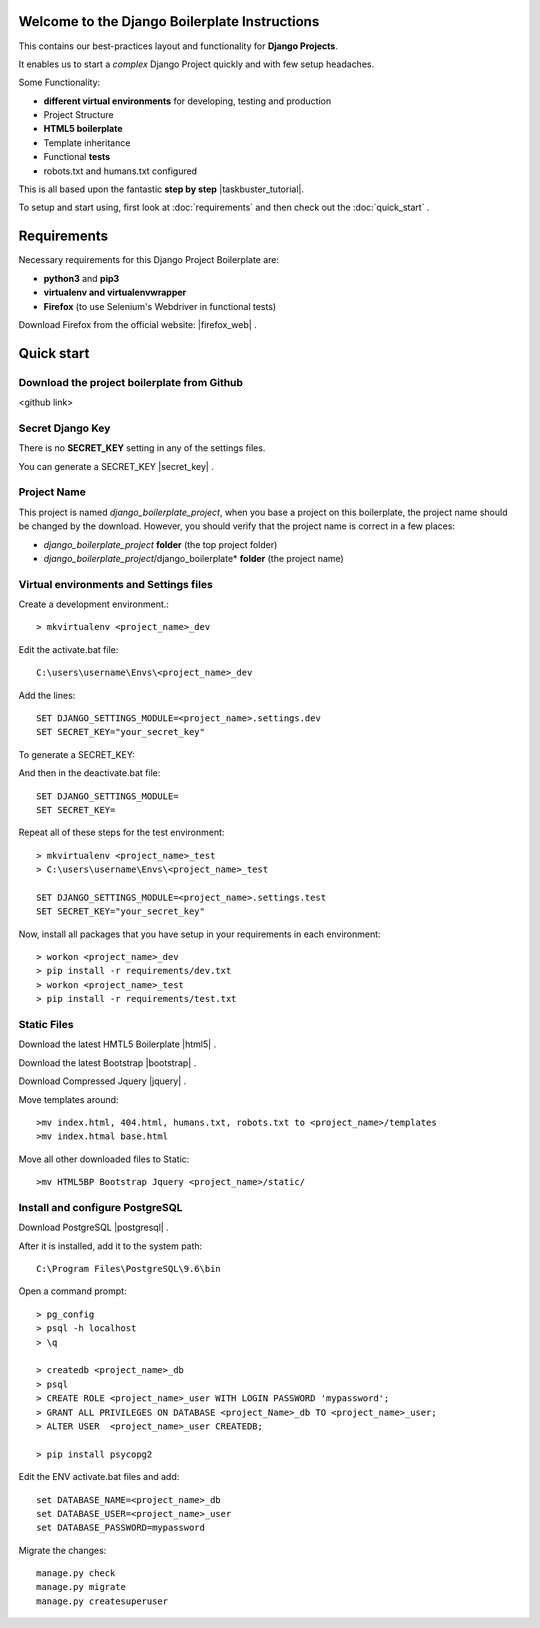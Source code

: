 Welcome to the Django Boilerplate Instructions
==============================================

This contains our best-practices layout and functionality for **Django Projects**.

It enables us to start a *complex* Django Project quickly and with few setup headaches.

Some Functionality:

- **different virtual environments** for developing, testing and production
- Project Structure
- **HTML5 boilerplate**
- Template inheritance
- Functional **tests**
- robots.txt and humans.txt configured
  
This is all based upon the fantastic **step by step** |taskbuster_tutorial|. 

.. |taskbuster_tutorial| raw:: html

    <a href="http://marinamele.com/taskbuster-django-tutorial" target="_blank">TaskBuster Django Tutorial</a>

To setup and start using, first look at :doc:`requirements` and then check out the :doc:`quick_start` .



Requirements
============

Necessary requirements for this Django Project Boilerplate are:

- **python3** and **pip3**
- **virtualenv and virtualenvwrapper**
- **Firefox** (to use Selenium's Webdriver in functional tests)
  

Download Firefox from the official website: |firefox_web| .

.. |firefox_web| raw:: html

    <a href="https://www.mozilla.org" target="_blank">Firefox</a>



Quick start
===========

Download the project boilerplate from Github
---------------------------------------------
<github link>


Secret Django Key
-----------------

There is no **SECRET_KEY** setting in any of the settings files.

You can generate a SECRET_KEY |secret_key| .

.. |secret_key| raw:: html

    <a href="http://www.miniwebtool.com/django-secret-key-generator" target="_blank">here</a>


Project Name
------------

This project is named *django_boilerplate_project*, when you base a project on this boilerplate, the project name should be changed by the download. However, you should verify that the project name is correct in a few places:

- *django_boilerplate_project* **folder** (the top project folder)
- *django_boilerplate_project*/django_boilerplate* **folder** (the project name)


Virtual environments and Settings files
---------------------------------------

Create a development environment.::

    > mkvirtualenv <project_name>_dev


Edit the activate.bat file: ::

    C:\users\username\Envs\<project_name>_dev

Add the lines: ::

    SET DJANGO_SETTINGS_MODULE=<project_name>.settings.dev
    SET SECRET_KEY="your_secret_key"

To generate a SECRET_KEY:

.. |SECRET_KEY| raw:: html
    
    <a href="http://www.miniwebtool.com/django-secret-key-generator"
    target="_blank">SECRET_KEY</a>
 

And then in the deactivate.bat file: ::
    
    SET DJANGO_SETTINGS_MODULE=
    SET SECRET_KEY=


Repeat all of these steps for the test environment: ::

    > mkvirtualenv <project_name>_test
    > C:\users\username\Envs\<project_name>_test

    SET DJANGO_SETTINGS_MODULE=<project_name>.settings.test
    SET SECRET_KEY="your_secret_key"


Now, install all packages that you have setup in your requirements in each environment::

    > workon <project_name>_dev
    > pip install -r requirements/dev.txt
    > workon <project_name>_test
    > pip install -r requirements/test.txt


Static Files
------------

Download the latest HMTL5 Boilerplate |html5| .

.. |html5| raw:: html

        <a href="https://html5boilerplate.com/" target="_blank">here</a>


Download the latest Bootstrap |bootstrap| .

.. |bootstrap| raw:: html

        <a href="http://getbootstrap.com/getting-started/#download" target="_blank">here</a>

Download Compressed Jquery |jquery| .
    
.. |jquery| raw:: html

    <a href="http://jquery.com/download/" target="_blank">here</a>


Move templates around::
    
    >mv index.html, 404.html, humans.txt, robots.txt to <project_name>/templates
    >mv index.htmal base.html


Move all other downloaded files to Static::
    
    >mv HTML5BP Bootstrap Jquery <project_name>/static/


Install and configure PostgreSQL
--------------------------------
    
Download PostgreSQL |postgresql| .

.. |postgresql| raw:: html

    <a href="https://www.postgresql.org/download/windows/" target="_blank">here</a>


After it is installed, add it to the system path: ::
    
    C:\Program Files\PostgreSQL\9.6\bin

Open a command prompt: ::
    
    > pg_config
    > psql -h localhost
    > \q

    > createdb <project_name>_db
    > psql
    > CREATE ROLE <project_name>_user WITH LOGIN PASSWORD 'mypassword';
    > GRANT ALL PRIVILEGES ON DATABASE <project_Name>_db TO <project_name>_user;
    > ALTER USER  <project_name>_user CREATEDB;

    > pip install psycopg2

Edit the ENV activate.bat files and add: ::

    set DATABASE_NAME=<project_name>_db
    set DATABASE_USER=<project_name>_user
    set DATABASE_PASSWORD=mypassword


Migrate the changes: ::

    manage.py check
    manage.py migrate
    manage.py createsuperuser
